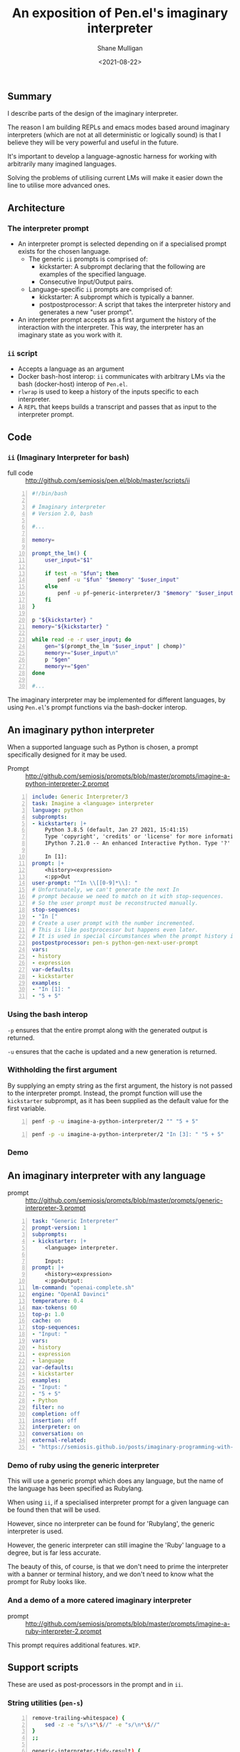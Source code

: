 #+LATEX_HEADER: \usepackage[margin=0.5in]{geometry}
#+OPTIONS: toc:nil

#+HUGO_BASE_DIR: /home/shane/var/smulliga/source/git/semiosis/semiosis-hugo
#+HUGO_SECTION: ./posts

#+TITLE: An exposition of Pen.el's imaginary interpreter
#+DATE: <2021-08-22>
#+AUTHOR: Shane Mulligan
#+KEYWORDS: gpt pen openai

** Summary
I describe parts of the design of the
imaginary interpreter.

The reason I am building REPLs and emacs modes
based around imaginary interpreters (which are
not at all deterministic or logically sound)
is that I believe they will be very powerful
and useful in the future.

It's important to develop a language-agnostic
harness for working with arbitrarily many
imagined languages.

Solving the problems of utilising current LMs
will make it easier down the line to utilise
more advanced ones.

** Architecture
*** The interpreter prompt
- An interpreter prompt is selected depending on if a specialised prompt exists for the chosen language.
  - The generic =ii= prompts is comprised of:
    - kickstarter: A subprompt declaring that the following are examples of the specified language.
    - Consecutive Input/Output pairs.
  - Language-specific =ii= prompts are comprised of:
    - kickstarter: A subprompt which is typically a banner.
    - postpostprocessor: A script that takes the interpreter history and generates a new "user prompt".
- An interpreter prompt accepts as a first argument the history of the interaction with the interpreter.
  This way, the interpreter has an imaginary state as you work with it.

*** =ii= script
- Accepts a language as an argument
- Docker bash-host interop:
  =ii= communicates with arbitrary LMs via the
  bash (docker-host) interop of =Pen.el=.
- =rlwrap= is used to keep a history of the inputs specific to each interpreter.
- A =REPL= that keeps builds a transcript and passes that as input to the interpreter prompt.

** Code
*** =ii= (Imaginary Interpreter for bash)

+ full code :: http://github.com/semiosis/pen.el/blob/master/scripts/ii

#+BEGIN_SRC bash -n :i bash :async :results verbatim code
  #!/bin/bash
  
  # Imaginary interpreter
  # Version 2.0, bash
  
  #...
  
  memory=
  
  prompt_the_lm() {
      user_input="$1"
  
      if test -n "$fun"; then
          penf -u "$fun" "$memory" "$user_input"
      else
          penf -u pf-generic-interpreter/3 "$memory" "$user_input" "$lang"
      fi
  }
  
  p "${kickstarter} "
  memory="${kickstarter} "
  
  while read -e -r user_input; do
      gen="$(prompt_the_lm "$user_input" | chomp)"
      memory+="$user_input\n"
      p "$gen"
      memory+="$gen"
  done
  
  #...
#+END_SRC

The imaginary interpreter may be implemented
for different languages, by using
=Pen.el='s prompt functions via the bash-docker interop.

** An imaginary python interpreter
When a supported language such as Python is
chosen, a prompt specifically designed for
it may be used.

+ Prompt :: http://github.com/semiosis/prompts/blob/master/prompts/imagine-a-python-interpreter-2.prompt

#+BEGIN_SRC yaml -n :async :results verbatim code
  include: Generic Interpreter/3
  task: Imagine a <language> interpreter
  language: python
  subprompts:
  - kickstarter: |+
      Python 3.8.5 (default, Jan 27 2021, 15:41:15)
      Type 'copyright', 'credits' or 'license' for more information
      IPython 7.21.0 -- An enhanced Interactive Python. Type '?' for help.
      
      In [1]: 
  prompt: |+
      <history><expression>
      <:pp>Out
  user-prompt: "^In \\[[0-9]*\\]: "
  # Unfortunately, we can't generate the next In
  # prompt because we need to match on it with stop-sequences.
  # So the user prompt must be reconstructed manually.
  stop-sequences:
  - "In ["
  # Create a user prompt with the number incremented.
  # This is like postprocessor but happens even later.
  # It is used in special circumstances when the prompt history is also required.
  postpostprocessor: pen-s python-gen-next-user-prompt
  vars:
  - history
  - expression
  var-defaults:
  - kickstarter
  examples:
  - "In [1]: "
  - "5 + 5"
#+END_SRC

*** Using the bash interop
=-p= ensures that the entire prompt along
with the generated output is returned.

=-u= ensures that the cache is updated and a
new generation is returned.

*** Withholding the first argument
By supplying an empty string as the first
argument, the history is not passed to the
interpreter prompt. Instead, the prompt
function will use the =kickstarter= subprompt,
as it has been supplied as the default value
for the first variable.

#+BEGIN_SRC bash -n :i bash :async :results verbatim code
  penf -p -u imagine-a-python-interpreter/2 "" "5 + 5"
#+END_SRC

#+RESULTS:
#+begin_src bash
Python 3.8.5 (default, Jan 27 2021, 15:41:15)
Type 'copyright', 'credits' or 'license' for more information
IPython 7.21.0 -- An enhanced Interactive Python. Type '?' for help.

In [1]: 5 + 5
Out[1]: 10
#+end_src

#+BEGIN_SRC bash -n :i bash :async :results verbatim code
  penf -p -u imagine-a-python-interpreter/2 "In [3]: " "5 + 5"
#+END_SRC

#+RESULTS:
#+begin_src bash
In [3]: 5 + 5
Out[3]: 10
#+end_src

*** Demo
#+BEGIN_EXPORT html
<!-- Play on asciinema.com -->
<!-- <a title="asciinema recording" href="https://asciinema.org/a/PNjJsIwB5NVEE1LLqn2YWrein" target="_blank"><img alt="asciinema recording" src="https://asciinema.org/a/PNjJsIwB5NVEE1LLqn2YWrein.svg" /></a> -->
<!-- Play on the blog -->
<script src="https://asciinema.org/a/PNjJsIwB5NVEE1LLqn2YWrein.js" id="asciicast-PNjJsIwB5NVEE1LLqn2YWrein" async></script>
#+END_EXPORT

** An imaginary interpreter with any language
+ prompt :: http://github.com/semiosis/prompts/blob/master/prompts/generic-interpreter-3.prompt

#+BEGIN_SRC yaml -n :async :results verbatim code
  task: "Generic Interpreter"
  prompt-version: 1
  subprompts:
  - kickstarter: |+
      <language> interpreter.
  
      Input: 
  prompt: |+
      <history><expression>
      <:pp>Output:
  lm-command: "openai-complete.sh"
  engine: "OpenAI Davinci"
  temperature: 0.4
  max-tokens: 60
  top-p: 1.0
  cache: on
  stop-sequences:
  - "Input: "
  vars:
  - history
  - expression
  - language
  var-defaults:
  - kickstarter
  examples:
  - "Input: "
  - "5 + 5"
  - Python
  filter: no
  completion: off
  insertion: off
  interpreter: on
  conversation: on
  external-related:
  - "https://semiosis.github.io/posts/imaginary-programming-with-gpt-3/"
#+END_SRC

*** Demo of ruby using the generic interpreter
This will use a generic prompt which does any
language, but the name of the language has
been specified as Rubylang.

When using =ii=, if a specialised interpreter
prompt for a given language can be found then
that will be used.

However, since no interpreter can be found for
'Rubylang', the generic interpreter is used.

However, the generic interpreter can still
imagine the 'Ruby' language to a degree, but
is far less accurate.

The beauty of this, of course, is that we
don't need to prime the interpreter with a
banner or terminal history, and we don't need
to know what the prompt for Ruby looks like.

#+BEGIN_EXPORT html
<!-- Play on asciinema.com -->
<!-- <a title="asciinema recording" href="https://asciinema.org/a/LkGZQ2pBIQ4V9nUbokwqnaDr1" target="_blank"><img alt="asciinema recording" src="https://asciinema.org/a/LkGZQ2pBIQ4V9nUbokwqnaDr1.svg" /></a> -->
<!-- Play on the blog -->
<script src="https://asciinema.org/a/LkGZQ2pBIQ4V9nUbokwqnaDr1.js" id="asciicast-LkGZQ2pBIQ4V9nUbokwqnaDr1" async></script>
#+END_EXPORT

*** And a demo of a more catered imaginary interpreter
+ prompt :: http://github.com/semiosis/prompts/blob/master/prompts/imagine-a-ruby-interpreter-2.prompt

This prompt requires additional features. =WIP=.

** Support scripts
These are used as post-processors in the prompt and in =ii=.
*** String utilities (=pen-s=)
#+BEGIN_SRC bash -n :i bash :async :results verbatim code
  remove-trailing-whitespace) {
      sed -z -e "s/\s*\$//" -e "s/\n*\$//"
  }
  ;;
  
  generic-interpreter-tidy-result) {
      pen-s remove-trailing-whitespace | { awk 1; echo -n "Input: "; }
  }
  ;;
  
  ruby-gen-next-user-prompt) {
      IFS= read -rd '' in < <(cat);typeset -p in &>/dev/null
  
      prompt_number="$(printf -- "%s" "$in" | awk 1 | tac | sed -n "/^2.7.0 :/{s/^2.7.0 :\\([0-9]*\\) .*/\\1/p;q}")"
      echo "$prompt_number"
      new_prompt_number="$(printf "%03d" $(( prompt_number + 1 )))"
  
      printf -- "%s" "$in" | awk 1
      echo -n "2.7.0 :$new_prompt_number > "
  }
  ;;
  
  python-gen-next-user-prompt) {
      IFS= read -rd '' in < <(cat);typeset -p in &>/dev/null
  
      prompt_number="$(printf -- "%s" "$in" | awk 1 | tac | sed -n "/^Out\\[/{s/^Out\\[\\([0-9]*\\)\\]:.*/\\1/p;q}")"
      new_prompt_number="$(( prompt_number + 1 ))"
  
      printf -- "%s" "$in" | awk 1
      echo -n "In [$new_prompt_number]: "
  }
  ;;
#+END_SRC